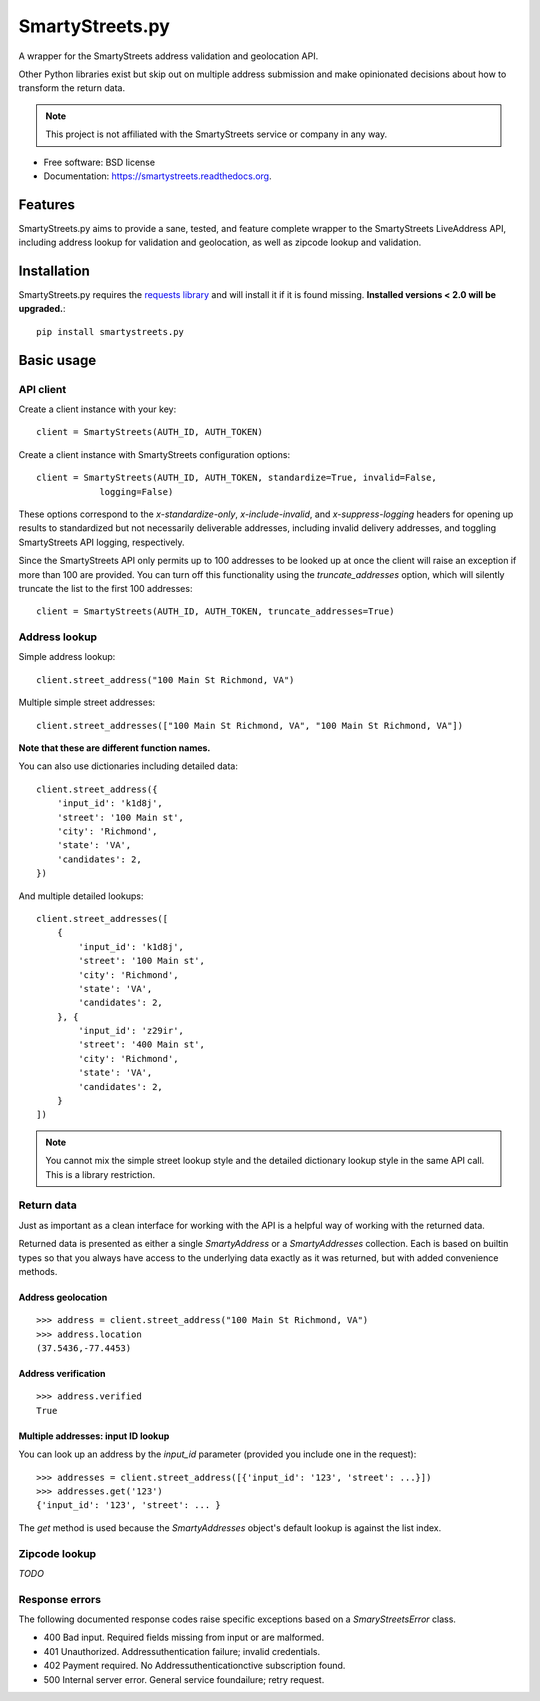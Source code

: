 ================
SmartyStreets.py
================

.. image:: https://badge.fury.io/py/smartystreets.png
    :target: http://badge.fury.io/py/smartystreets

.. image:: https://travis-ci.org/bennylope/smartystreets.png?branch=master
        :target: https://travis-ci.org/bennylope/smartystreets

.. image:: https://pypip.in/d/smartystreets/badge.png
        :target: https://pypi.python.org/pypi/smartystreets


A wrapper for the SmartyStreets address validation and geolocation API.

Other Python libraries exist but skip out on multiple address submission
and make opinionated decisions about how to transform the return data.

.. note::
    This project is not affiliated with the SmartyStreets service or company in any
    way.

* Free software: BSD license
* Documentation: https://smartystreets.readthedocs.org.

Features
========

SmartyStreets.py aims to provide a sane, tested, and feature complete wrapper
to the SmartyStreets LiveAddress API, including address lookup for validation
and geolocation, as well as zipcode lookup and validation.

Installation
============

SmartyStreets.py requires the `requests library
<http://docs.python-requests.org/en/latest/>`_ and will install it if it is
found missing. **Installed versions < 2.0 will be upgraded.**::

    pip install smartystreets.py

Basic usage
===========

API client
----------

Create a client instance with your key::

    client = SmartyStreets(AUTH_ID, AUTH_TOKEN)

Create a client instance with SmartyStreets configuration options::

    client = SmartyStreets(AUTH_ID, AUTH_TOKEN, standardize=True, invalid=False,
                logging=False)

These options correspond to the `x-standardize-only`, `x-include-invalid`, and
`x-suppress-logging` headers for opening up results to standardized but not
necessarily deliverable addresses, including invalid delivery addresses, and
toggling SmartyStreets API logging, respectively.

Since the SmartyStreets API only permits up to 100 addresses to be looked up at
once the client will raise an exception if more than 100 are provided. You can
turn off this functionality using the `truncate_addresses` option, which will
silently truncate the list to the first 100 addresses::

    client = SmartyStreets(AUTH_ID, AUTH_TOKEN, truncate_addresses=True)

Address lookup
--------------

Simple address lookup::

    client.street_address("100 Main St Richmond, VA")

Multiple simple street addresses::

    client.street_addresses(["100 Main St Richmond, VA", "100 Main St Richmond, VA"])

**Note that these are different function names.**

You can also use dictionaries including detailed data::

    client.street_address({
        'input_id': 'k1d8j',
        'street': '100 Main st',
        'city': 'Richmond',
        'state': 'VA',
        'candidates': 2,
    })

And multiple detailed lookups::

    client.street_addresses([
        {
            'input_id': 'k1d8j',
            'street': '100 Main st',
            'city': 'Richmond',
            'state': 'VA',
            'candidates': 2,
        }, {
            'input_id': 'z29ir',
            'street': '400 Main st',
            'city': 'Richmond',
            'state': 'VA',
            'candidates': 2,
        }
    ])

.. note::
    You cannot mix the simple street lookup style and the detailed dictionary
    lookup style in the same API call. This is a library restriction.

Return data
-----------

Just as important as a clean interface for working with the API is a helpful
way of working with the returned data.

Returned data is presented as either a single `SmartyAddress` or a
`SmartyAddresses` collection. Each is based on builtin types so that you always
have access to the underlying data exactly as it was returned, but with
added convenience methods.

Address geolocation
~~~~~~~~~~~~~~~~~~~

::

    >>> address = client.street_address("100 Main St Richmond, VA")
    >>> address.location
    (37.5436,-77.4453)

Address verification
~~~~~~~~~~~~~~~~~~~~

::

    >>> address.verified
    True

Multiple addresses: input ID lookup
~~~~~~~~~~~~~~~~~~~~~~~~~~~~~~~~~~~

You can look up an address by the `input_id` parameter (provided you include
one in the request)::

    >>> addresses = client.street_address([{'input_id': '123', 'street': ...}])
    >>> addresses.get('123')
    {'input_id': '123', 'street': ... }

The `get` method is used because the `SmartyAddresses` object's default lookup
is against the list index.

Zipcode lookup
--------------

`TODO`

Response errors
---------------

The following documented response codes raise specific exceptions based on a
`SmaryStreetsError` class.

- 400 Bad input. Required fields missing from input or are malformed.
- 401 Unauthorized. Addressuthentication failure; invalid credentials.
- 402 Payment required. No Addressuthenticationctive subscription found.
- 500 Internal server error. General service foundailure; retry request.
